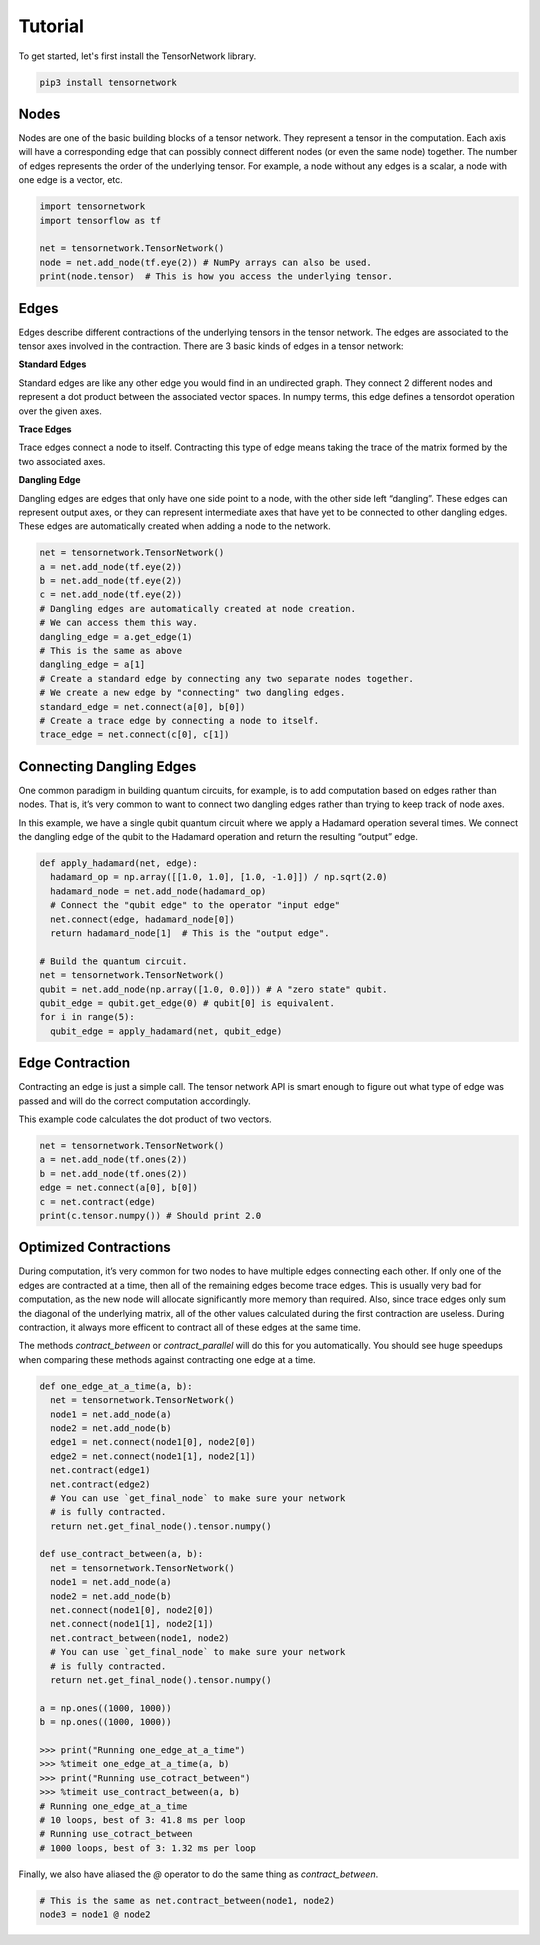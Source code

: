Tutorial
========
To get started, let's first install the TensorNetwork library.

.. code-block:: bash

  pip3 install tensornetwork


Nodes
-----
Nodes are one of the basic building blocks of a tensor network. They represent a tensor in the computation. Each axis will have a corresponding edge that can possibly connect different nodes (or even the same node) together. The number of edges represents the order of the underlying tensor. For example, a node without any edges is a scalar, a node with one edge is a vector, etc.

.. code-block:: python

  import tensornetwork
  import tensorflow as tf

  net = tensornetwork.TensorNetwork()
  node = net.add_node(tf.eye(2)) # NumPy arrays can also be used.
  print(node.tensor)  # This is how you access the underlying tensor.

Edges
-----
Edges describe different contractions of the underlying tensors in the tensor network. The edges are associated to the tensor axes involved in the contraction. There are 3 basic kinds of edges in a tensor network:

**Standard Edges**

Standard edges are like any other edge you would find in an undirected graph. They connect 2 different nodes and represent a dot product between the associated vector spaces. In numpy terms, this edge defines a tensordot operation over the given axes.

**Trace Edges**

Trace edges connect a node to itself. Contracting this type of edge means taking the trace of the matrix formed by the two associated axes.

**Dangling Edge**

Dangling edges are edges that only have one side point to a node, with the other side left “dangling”. These edges can represent output axes, or they can represent intermediate axes that have yet to be connected to other dangling edges. These edges are automatically created when adding a node to the network.

.. code-block:: python

  net = tensornetwork.TensorNetwork()
  a = net.add_node(tf.eye(2))
  b = net.add_node(tf.eye(2))
  c = net.add_node(tf.eye(2))
  # Dangling edges are automatically created at node creation. 
  # We can access them this way.
  dangling_edge = a.get_edge(1)
  # This is the same as above
  dangling_edge = a[1]
  # Create a standard edge by connecting any two separate nodes together.
  # We create a new edge by "connecting" two dangling edges.
  standard_edge = net.connect(a[0], b[0]) 
  # Create a trace edge by connecting a node to itself.
  trace_edge = net.connect(c[0], c[1])

Connecting Dangling Edges 
-------------------------
One common paradigm in building quantum circuits, for example, is to add computation based on edges rather than nodes. That is, it’s very common to want to connect two dangling edges rather than trying to keep track of node axes.

In this example, we have a single qubit quantum circuit where we apply a Hadamard operation several times. We connect the dangling edge of the qubit to the Hadamard operation and return the resulting “output” edge.

.. code-block:: python

  def apply_hadamard(net, edge):
    hadamard_op = np.array([[1.0, 1.0], [1.0, -1.0]]) / np.sqrt(2.0)
    hadamard_node = net.add_node(hadamard_op)
    # Connect the "qubit edge" to the operator "input edge" 
    net.connect(edge, hadamard_node[0])
    return hadamard_node[1]  # This is the "output edge".

  # Build the quantum circuit.
  net = tensornetwork.TensorNetwork()
  qubit = net.add_node(np.array([1.0, 0.0])) # A "zero state" qubit.
  qubit_edge = qubit.get_edge(0) # qubit[0] is equivalent.
  for i in range(5):
    qubit_edge = apply_hadamard(net, qubit_edge)

Edge Contraction
----------------
Contracting an edge is just a simple call. The tensor network API is smart enough to figure out what type of edge was passed and will do the correct computation accordingly.

This example code calculates the dot product of two vectors.

.. code-block:: python

  net = tensornetwork.TensorNetwork()
  a = net.add_node(tf.ones(2))
  b = net.add_node(tf.ones(2))
  edge = net.connect(a[0], b[0])
  c = net.contract(edge)
  print(c.tensor.numpy()) # Should print 2.0


Optimized Contractions
----------------------
During computation, it’s very common for two nodes to have multiple edges connecting each other. If only one of the edges are contracted at a time, then all of the remaining edges become trace edges. This is usually very bad for computation, as the new node will allocate significantly more memory than required. Also, since trace edges only sum the diagonal of the underlying matrix, all of the other values calculated during the first contraction are useless. During contraction, it always more efficent to contract all of these edges at the same time.

The methods `contract_between` or `contract_parallel` will do this for you automatically. You should see huge speedups when comparing these methods against contracting one edge at a time.

.. code-block:: python

  def one_edge_at_a_time(a, b):
    net = tensornetwork.TensorNetwork()
    node1 = net.add_node(a)
    node2 = net.add_node(b)
    edge1 = net.connect(node1[0], node2[0])
    edge2 = net.connect(node1[1], node2[1])
    net.contract(edge1)
    net.contract(edge2)
    # You can use `get_final_node` to make sure your network 
    # is fully contracted.
    return net.get_final_node().tensor.numpy()

  def use_contract_between(a, b):
    net = tensornetwork.TensorNetwork()
    node1 = net.add_node(a)
    node2 = net.add_node(b)
    net.connect(node1[0], node2[0])
    net.connect(node1[1], node2[1])
    net.contract_between(node1, node2)
    # You can use `get_final_node` to make sure your network 
    # is fully contracted.
    return net.get_final_node().tensor.numpy()

  a = np.ones((1000, 1000))
  b = np.ones((1000, 1000))
  
  >>> print("Running one_edge_at_a_time")
  >>> %timeit one_edge_at_a_time(a, b)
  >>> print("Running use_cotract_between")
  >>> %timeit use_contract_between(a, b)
  # Running one_edge_at_a_time
  # 10 loops, best of 3: 41.8 ms per loop
  # Running use_cotract_between
  # 1000 loops, best of 3: 1.32 ms per loop


Finally, we also have aliased the `@` operator to do the same thing as `contract_between`.

.. code-block:: python3

  # This is the same as net.contract_between(node1, node2)
  node3 = node1 @ node2


